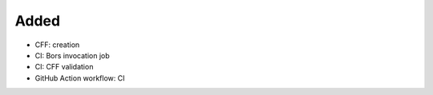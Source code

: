.. A new scriv changelog fragment.
..
.. Uncomment the header that is right (remove the leading dots).
..
Added
.....

- CFF:  creation

- CI:  Bors invocation job

- CI:  CFF validation

- GitHub Action workflow:  CI

.. Changed
.. .......
..
.. - A bullet item for the Changed category.
..
.. Deprecated
.. ..........
..
.. - A bullet item for the Deprecated category.
..
.. Fixed
.. .....
..
.. - A bullet item for the Fixed category.
..
.. Removed
.. .......
..
.. - A bullet item for the Removed category.
..
.. Security
.. ........
..
.. - A bullet item for the Security category.
..
